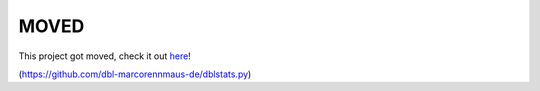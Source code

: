 MOVED
=====

This project got moved,
check it out `here <https://github.com/dbl-marcorennmaus-de/dblstats.py>`__!

(https://github.com/dbl-marcorennmaus-de/dblstats.py)
